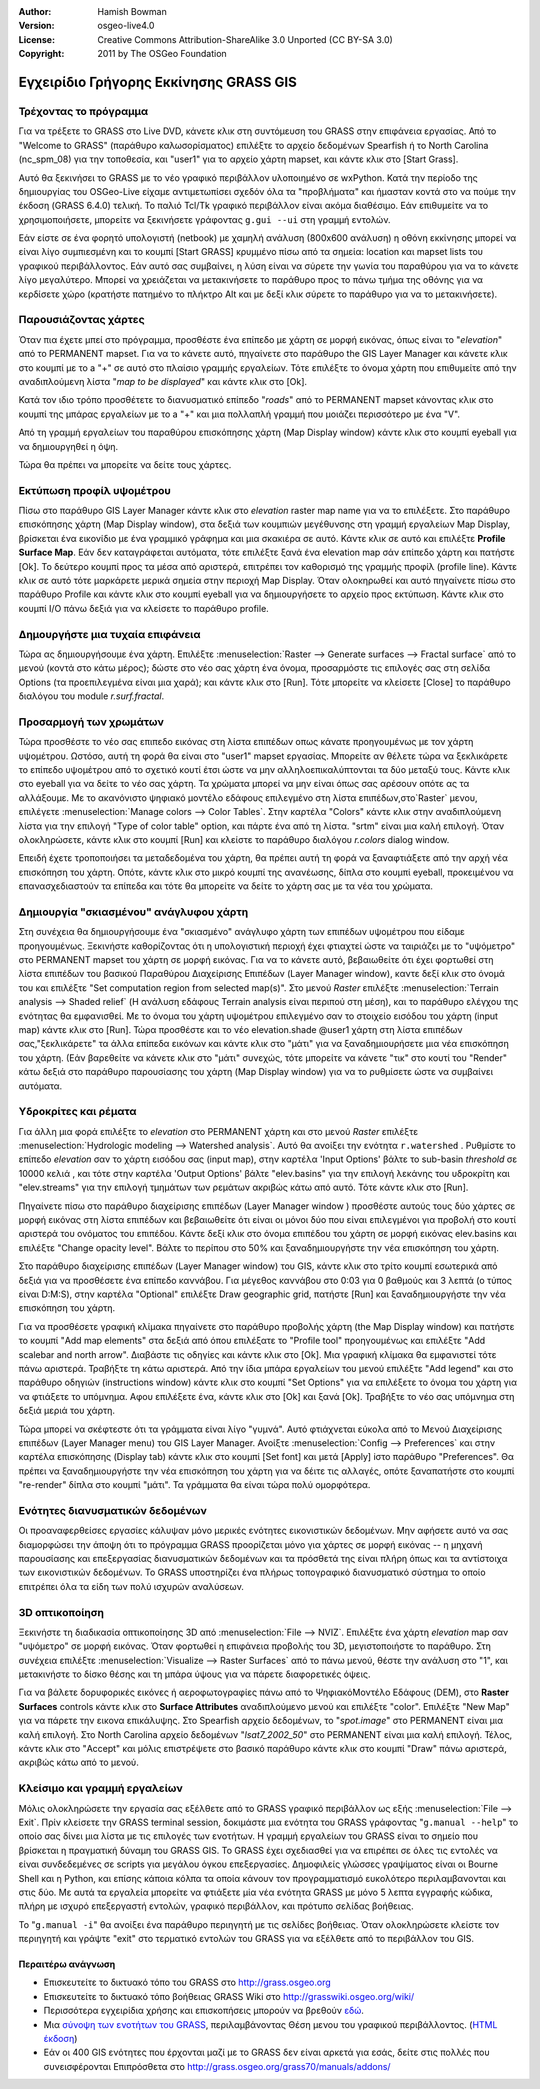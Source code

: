 :Author: Hamish Bowman
:Version: osgeo-live4.0
:License: Creative Commons Attribution-ShareAlike 3.0 Unported (CC BY-SA 3.0)
:Copyright: 2011 by The OSGeo Foundation

.. image:: /images/project_logos/logo-GRASS.png
  :scale: 100 %
  :alt: project logo
  :align: right
  :target: http://grass.osgeo.org

.. image:: /images/logos/OSGeo_project.png
  :scale: 100 %
  :alt: OSGeo Project
  :align: right
  :target: http://www.osgeo.org


***************************************
Εγχειρίδιο Γρήγορης Εκκίνησης GRASS GIS
***************************************

Τρέχοντας το πρόγραμμα
~~~~~~~~~~~~~~~~~~~~~~

Για να τρέξετε το GRASS στο Live DVD, κάνετε κλικ στη συντόμευση του GRASS στην επιφάνεια εργασίας.
Από το  "Welcome to GRASS" (παράθυρο καλωσορίσματος) επιλέξτε το αρχείο δεδομένων Spearfish ή το North
Carolina (nc_spm_08) για την τοποθεσία, και "user1" για το αρχείο χάρτη mapset,
και κάντε κλικ στο [Start Grass].

.. image:: /images/screenshots/grass/grass-startup.png
  :scale: 40 %
  :alt: screenshot
  :align: right

Αυτό θα ξεκινήσει το GRASS με το νέο γραφικό περιβάλλον υλοποιημένο σε wxPython. Κατά την περίοδο της δημιουργίας του OSGeo-Live είχαμε αντιμετωπίσει σχεδόν όλα τα "προβλήματα" και ήμασταν κοντά στο να πούμε την έκδοση (GRASS 6.4.0) τελική. Το παλιό 
Tcl/Tk γραφικό περιβάλλον είναι ακόμα διαθέσιμο. Εάν επιθυμείτε να το χρησιμοποιήσετε, μπορείτε να ξεκινήσετε γράφοντας ``g.gui --ui`` στη γραμμή εντολών.

Εάν είστε σε ένα φορητό υπολογιστή (netbook) με χαμηλή ανάλυση (800x600 ανάλυση)
η οθόνη εκκίνησης μπορεί να είναι λίγο συμπιεσμένη και το κουμπί [Start GRASS]
κρυμμένο πίσω από τα σημεία: location και mapset lists του γραφικού περιβάλλοντος. Εάν αυτό σας συμβαίνει, η λύση είναι να σύρετε την γωνία του παραθύρου για να το κάνετε λίγο μεγαλύτερο. Μπορεί να χρειάζεται να μετακινήσετε το παράθυρο προς το πάνω τμήμα της οθόνης για να κερδίσετε χώρο (κρατήστε πατημένο το πλήκτρο Alt και με δεξί κλικ σύρετε το παράθυρο για να το μετακινήσετε).

Παρουσιάζοντας χάρτες
~~~~~~~~~~~~~~~~~~~~~

.. image:: /images/screenshots/grass/grass-layerman.png
  :scale: 50 %
  :alt: screenshot
  :align: left

Όταν πια έχετε μπεί στο πρόγραμμα, προσθέστε ένα επίπεδο με χάρτη σε μορφή εικόνας, όπως είναι το "`elevation`" από το PERMANENT
mapset. Για να το κάνετε αυτό, πηγαίνετε στο παράθυρο the GIS Layer Manager και κάνετε κλικ στο κουμπί με το a "+"  σε αυτό στο πλαίσιο γραμμής εργαλείων.  Τότε επιλέξτε το όνομα χάρτη που επιθυμείτε από την αναδιπλούμενη λίστα  "*map to be displayed*"  και κάντε κλικ στο [Ok].

Κατά τον ιδιο τρόπο προσθέτετε το διανυσματικό επίπεδο "`roads`" από το PERMANENT
mapset κάνοντας κλικ στο κουμπί της μπάρας εργαλείων με το a "+" και μια πολλαπλή γραμμή
που μοιάζει περισσότερο με ένα "V".

Από τη γραμμή εργαλείων του παραθύρου επισκόπησης χάρτη (Map Display window) κάντε κλικ στο κουμπί eyeball για να δημιουργηθεί η όψη.

Τώρα θα πρέπει να μπορείτε να δείτε τους χάρτες.

Εκτύπωση προφίλ υψομέτρου
~~~~~~~~~~~~~~~~~~~~~~~~~

.. image:: /images/screenshots/grass/grass-profile.png
  :scale: 50 %
  :alt: screenshot
  :align: right

Πίσω στο παράθυρο GIS Layer Manager κάντε κλικ στο  `elevation` raster
map name για να το επιλέξετε. Στο παράθυρο επισκόπησης χάρτη (Map Display window), στα δεξιά των κουμπιών μεγέθυνσης στη γραμμή εργαλείων Map Display, βρίσκεται ένα εικονίδιο με ένα γραμμικό γράφημα και μια σκακιέρα σε αυτό. Κάντε κλικ σε αυτό και επιλέξτε **Profile Surface Map**.
Εάν δεν καταγράφεται αυτόματα, τότε επιλέξτε ξανά ένα elevation map σάν επίπεδο χάρτη και πατήστε [Ok]. Το δεύτερο κουμπί προς τα μέσα από αριστερά, επιτρέπει τον καθορισμό της γραμμής προφίλ (profile line). Κάντε κλικ σε αυτό τότε μαρκάρετε μερικά σημεία στην περιοχή Map
Display. Όταν ολοκηρωθεί και αυτό πηγαίνετε πίσω στο παράθυρο Profile και κάντε κλικ στο κουμπί eyeball για να δημιουργήσετε το αρχείο προς εκτύπωση. Κάντε κλικ στο κουμπί I/O πάνω δεξιά για να κλείσετε το παράθυρο profile.

Δημουργήστε μια τυχαία επιφάνεια
~~~~~~~~~~~~~~~~~~~~~~~~~~~~~~~~

Τώρα ας δημιουργήσουμε ένα χάρτη. Επιλέξτε :menuselection:`Raster --> Generate 
surfaces --> Fractal surface` από το μενού (κοντά στο κάτω μέρος);
δώστε στο νέο σας χάρτη ένα όνομα, προσαρμόστε τις επιλογές σας στη σελίδα Options
(τα προεπιλεγμένα είναι μια χαρά); και κάντε κλικ στο [Run]. Τότε μπορείτε να κλείσετε  [Close] το παράθυρο διαλόγου του module *r.surf.fractal*.

.. image:: /images/screenshots/grass/grass-fractal.png
  :scale: 50 %
  :alt: screenshot
  :align: right

Προσαρμογή των χρωμάτων
~~~~~~~~~~~~~~~~~~~~~~~

Τώρα προσθέστε το νέο σας επιπεδο εικόνας στη λίστα επιπέδων οπως κάνατε προηγουμένως με τον χάρτη υψομέτρου. Ωστόσο, αυτή τη φορά θα είναι στο "user1"
mapset εργασίας. Μπορείτε αν θέλετε τώρα να ξεκλικάρετε το επίπεδο υψομέτρου από το σχετικό κουτί έτσι ώστε να μην αλληλοεπικαλύπτονται τα δύο μεταξύ τους. Κάντε κλικ στο eyeball για να δείτε το νέο σας χάρτη.
Τα χρώματα μπορεί να μην είναι όπως σας αρέσουν οπότε ας τα αλλάξουμε. Με το ακανόνιστο ψηφιακό μοντέλο εδάφους επιλεγμένο στη λίστα επιπέδων,στο`Raster` μενου, επιλέγετε :menuselection:`Manage colors --> Color Tables`.
Στην καρτέλα "Colors" κάντε κλικ στην αναδιπλούμενη λίστα για την επιλογή "Type of color
table" option, και πάρτε ένα από τη λίστα. "srtm" είναι μια καλή επιλογή. Όταν ολοκληρώσετε, κάντε κλικ στο κουμπί [Run] και κλείστε το παράθυρο διαλόγου  *r.colors* dialog window.

Επειδή έχετε τροποποιήσει τα μεταδεδομένα του χάρτη, θα πρέπει αυτή τη φορά να ξαναφτιάξετε από την αρχή νέα επισκόπηση του χάρτη. Οπότε, κάντε κλικ στο μικρό κουμπί της ανανέωσης, δίπλα στο κουμπί eyeball, προκειμένου να επανασχεδιαστούν τα επίπεδα και τότε θα μπορείτε να δείτε το χάρτη σας με τα νέα του χρώματα.
  
Δημιουργία "σκιασμένου" ανάγλυφου χάρτη
~~~~~~~~~~~~~~~~~~~~~~~~~~~~~~~~~~~~~~~

.. image:: /images/screenshots/grass/grass-shadedrelief.png
  :scale: 50 %
  :alt: screenshot
  :align: right

Στη συνέχεια θα δημιουργήσουμε ένα "σκιασμένο" ανάγλυφο χάρτη των επιπέδων υψομέτρου που είδαμε προηγουμένως. Ξεκινήστε καθορίζοντας ότι η υπολογιστική περιοχή έχει φτιαχτεί ώστε να ταιριάζει με το "υψόμετρο" στο PERMANENT mapset του χάρτη σε μορφή εικόνας. Για να το κάνετε αυτό, βεβαιωθείτε ότι έχει φορτωθεί στη λίστα επιπέδων του βασικού Παραθύρου Διαχείρισης Επιπέδων (Layer
Manager window), καντε δεξί κλικ στο όνομά του και επιλέξτε  "Set computation region
from selected map(s)". Στο μενού `Raster` επιλέξτε :menuselection:`Terrain
analysis --> Shaded relief` (Η ανάλυση εδάφους Terrain analysis είναι περιπού στη μέση), και το παράθυρο ελέγχου της ενότητας θα εμφανισθεί. Με το όνομα του χάρτη υψομέτρου επιλεγμένο σαν το στοιχείο εισόδου του χάρτη (input map) κάντε κλικ στο [Run]. Τώρα προσθέστε και το νέο elevation.shade @user1 χάρτη στη λίστα επιπέδων σας,"ξεκλικάρετε" τα άλλα επίπεδα εικόνων  και κάντε κλικ στο "μάτι" για να ξαναδημιουρήσετε μια νέα επισκόπηση του χάρτη. (Εάν βαρεθείτε να κάνετε κλικ στο "μάτι" συνεχώς, τότε μπορείτε να κάνετε "τικ" στο κουτί του "Render" κάτω δεξιά στο παράθυρο παρουσίασης του χάρτη (Map Display window) για να το ρυθμίσετε ώστε να συμβαίνει αυτόματα.

Υδροκρίτες και ρέματα
~~~~~~~~~~~~~~~~~~~~~

Για άλλη μια φορά επιλέξτε το `elevation` στο PERMANENT χάρτη και στο μενού `Raster` επιλέξτε :menuselection:`Hydrologic modeling --> Watershed analysis`. Αυτό θα ανοίξει την ενότητα ``r.watershed`` . Ρυθμίστε το επίπεδο `elevation` σαν το χάρτη εισόδου σας (input map), στην καρτέλα 'Input Options' βάλτε το sub-basin *threshold* σε 10000 κελιά , και τότε στην καρτέλα  'Output Options' βάλτε  "elev.basins"  για την επιλογή λεκάνης του υδροκρίτη και "elev.streams" για την επιλογή τμημάτων των ρεμάτων ακριβώς κάτω από αυτό. Τότε κάντε κλικ στο [Run].

Πηγαίνετε πίσω στο παράθυρο διαχείρισης επιπέδων (Layer Manager window ) προσθέστε αυτούς τους δύο χάρτες σε μορφή εικόνας στη λίστα επιπέδων και βεβαιωθείτε ότι είναι οι μόνοι δύο που είναι επιλεγμένοι για προβολή στο κουτί αριστερά του ονόματος του επιπέδου. Κάντε δεξί κλικ στο όνομα επιπέδου του χάρτη σε μορφή εικόνας  elev.basins και επιλέξτε "Change opacity level".
Βάλτε το περίπου στο 50% και ξαναδημιουργήστε την νέα επισκόπηση του χάρτη.

.. image:: /images/screenshots/grass/grass-watersheds.png
  :scale: 50 %
  :alt: screenshot
  :align: left

Στο παράθυρο διαχείρισης επιπέδων (Layer Manager window) του GIS, κάντε κλικ στο τρίτο κουμπί εσωτερικά από δεξιά για να προσθέσετε ένα επίπεδο καννάβου. Για μέγεθος καννάβου στο 0:03 για 0 βαθμούς και 3 λεπτά (ο τύπος είναι D:M:S), στην καρτέλα  "Optional" επιλέξτε Draw geographic grid, πατήστε [Run] και ξαναδημιουργήστε την νέα επισκόπηση του χάρτη.

Για να προσθέσετε γραφική κλίμακα πηγαίνετε στο παράθυρο προβολής χάρτη (the Map Display window) και πατήστε το κουμπί "Add
map elements" στα δεξιά από όπου επιλέξατε το "Profile tool" προηγουμένως και επιλέξτε "Add scalebar and north arrow". Διαβάστε τις οδηγίες και κάντε κλικ στο [Ok]. Μια γραφική κλίμακα θα εμφανιστεί τότε πάνω αριστερά. Τραβήξτε τη κάτω αριστερά. Από την ίδια μπάρα εργαλείων του μενού επιλέξτε  "Add legend" και στο παράθυρο οδηγιών (instructions window) κάντε κλικ στο κουμπί "Set Options" για να επιλέξετε το όνομα του χάρτη για να φτιάξετε το υπόμνημα. Αφου επιλέξετε ένα, κάντε κλικ στο [Ok] και ξανά [Ok]. Τραβήξτε το νέο σας υπόμνημα στη δεξιά μεριά του χάρτη.

Τώρα μπορεί να σκέφτεστε ότι τα γράμματα είναι λίγο "γυμνά".
Αυτό φτιάχνεται εύκολα από το Μενού Διαχείρισης επιπέδων  (Layer Manager menu) του GIS Layer Manager. Ανοίξτε :menuselection:`Config  --> 
Preferences` και στην καρτέλα επισκόπησης (Display tab) κάντε κλικ στο κουμπί [Set font] και μετά [Apply] iστο παράθυρο "Preferences". Θα πρέπει να ξαναδημιουργήστε την νέα επισκόπηση του χάρτη για να δέιτε τις αλλαγές, οπότε ξαναπατήστε στο κουμπί "re-render" δίπλα στο κουμπί "μάτι". Τα γράμματα θα είναι τώρα πολύ ομορφότερα.

Ενότητες διανυσματικών δεδομένων 
~~~~~~~~~~~~~~~~~~~~~~~~~~~~~~~~
 
Οι προαναφερθείσες εργασίες κάλυψαν μόνο μερικές ενότητες εικονιστικών δεδομένων. Μην αφήσετε αυτό να σας διαμορφώσει την άποψη ότι το πρόγραμμα GRASS προορίζεται μόνο για χάρτες σε μορφή εικόνας -- η μηχανή παρουσίασης και επεξεργασίας διανυσματικών δεδομένων
και τα πρόσθετά της είναι πλήρη όπως και τα αντίστοιχα των εικονιστικών δεδομένων. Το GRASS
υποστηρίζει ένα πλήρως τοπογραφικό διανυσματικό σύστημα το οποίο επιτρέπει όλα τα είδη των πολύ ισχυρών αναλύσεων.

3D οπτικοποίηση
~~~~~~~~~~~~~~~

.. image:: /images/screenshots/grass/grass-nviz.png
  :scale: 30 %
  :alt: screenshot
  :align: right

Ξεκινήστε τη διαδικασία οπτικοποίησης 3D από :menuselection:`File --> NVIZ`.
Επιλέξτε ένα χάρτη `elevation` map σαν "υψόμετρο" σε μορφή εικόνας.
Όταν φορτωθεί η επιφάνεια προβολής του 3D, μεγιστοποιήστε το παράθυρο.
Στη συνέχεια επιλέξτε :menuselection:`Visualize --> Raster Surfaces` από το πάνω μενού,
θέστε την ανάλυση στο "1", και μετακινήστε το δίσκο θέσης και τη μπάρα ύψους για να πάρετε διαφορετικές όψεις.

Για να βάλετε δορυφορικές εικόνες ή αεροφωτογραφίες πάνω από το ΨηφιακόΜοντέλο Εδάφους (DEM), στο **Raster Surfaces** controls κάντε κλικ στο **Surface Attributes**
αναδιπλούμενο μενού και επιλέξτε "color". Επιλέξτε "New Map" για να πάρετε την εικονα επικάλυψης. Στο Spearfish αρχείο δεδομένων, το "`spot.image`" στο PERMANENT είναι μια καλή επιλογή. Στο North Carolina αρχείο δεδομένων "`lsat7_2002_50`"
στο  PERMANENT είναι μια καλή επιλογή. Τέλος, κάντε κλικ στο "Accept" και μόλις επιστρέψετε στο βασικό παράθυρο κάντε κλικ στο κουμπί "Draw" πάνω αριστερά, ακριβώς κάτω από το μενού.

Κλείσιμο και γραμμή εργαλείων
~~~~~~~~~~~~~~~~~~~~~~~~~~~~~

Μόλις ολοκληρώσετε την εργασία σας εξέλθετε από το GRASS γραφικό περιβάλλον ως εξής :menuselection:`File --> Exit`.
Πρίν κλείσετε την GRASS terminal session, δοκιμάστε μια ενότητα του GRASS
γράφοντας "``g.manual --help``" το οποίο σας δίνει μια λίστα με τις επιλογές των ενοτήτων. Η γραμμή εργαλείων του GRASS είναι το σημείο που βρίσκεται η πραγματική δύναμη του GRASS GIS.
Το GRASS έχει σχεδιασθεί για να επιρέπει σε όλες τις εντολές να είναι συνδεδεμένες σε scripts για μεγάλου όγκου επεξεργασίες. Δημοφιλείς γλώσσες γραψίματος είναι οι Bourne Shell και η Python, και επίσης κάποια κόλπα τα οποία κάνουν τον προγραμματισμό ευκολότερο περιλαμβανονται και στις δύο. Με αυτά τα εργαλεία μπορείτε να φτιάξετε μία νέα ενότητα GRASS με μόνο 5 λεπτα εγγραφής κώδικα, πλήρη με ισχυρό 
επεξεργαστή εντολών, γραφικό περιβάλλον, και πρότυπο σελίδας βοήθειας.

Το "``g.manual -i``" θα ανοίξει ένα παράθυρο περιηγητή
με τις σελίδες βοήθειας. Όταν ολοκληρώσετε κλείστε τον περιηγητή και γράψτε "exit" στο τερματικό εντολών του GRASS για να εξέλθετε από το περιβάλλον του GIS.

Περαιτέρω ανάγνωση
==================
* Επισκευτείτε το δικτυακό τόπο του GRASS στο `http://grass.osgeo.org <http://grass.osgeo.org>`_
* Επισκευτείτε το δικτυακό τόπο βοήθειας GRASS Wiki στο `http://grasswiki.osgeo.org/wiki/ <http://grasswiki.osgeo.org/wiki/>`_
* Περισσότερα εγχειρίδια χρήσης και επισκοπήσεις μπορούν να βρεθούν `εδώ <http://grasswiki.osgeo.org/wiki/GRASS_Help#Getting_Started>`_.
* Μια `σύνοψη των ενοτήτων του GRASS  <http://grass.osgeo.org/gdp/grassmanuals/grass64_module_list.pdf>`_, περιλαμβάνοντας
  Θέση μενου του γραφικού περιβάλλοντος. (`HTML έκδοση <http://grass.osgeo.org/grass70/manuals/full_index.html>`_)
* Εάν οι 400 GIS ενότητες που έρχονται μαζί με το GRASS δεν είναι αρκετά για εσάς, δείτε στις πολλές που συνεισφέρονται
  Επιπρόσθετα στο `http://grass.osgeo.org/grass70/manuals/addons/ <http://grass.osgeo.org/grass70/manuals/addons/>`_
